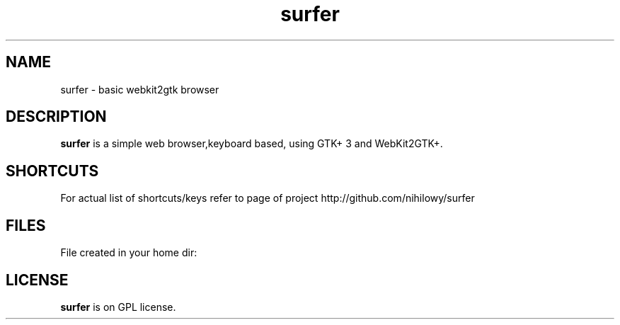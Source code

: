 .TH surfer 1 "2017-1-1" "surfer" "User Commands"
.\" --------------------------------------------------------------------
.SH NAME
surfer \- basic  webkit2gtk browser
.\" --------------------------------------------------------------------
.SH DESCRIPTION
\fBsurfer\fP is a simple web browser,keyboard based, using GTK+ 3 and WebKit2GTK+.
.\" --------------------------------------------------------------------

.SH SHORTCUTS

For actual list of shortcuts/keys refer to page of project http://github.com/nihilowy/surfer
.\" --------------------------------------------------------------------

.SH FILES
File created in your home dir:
.fav - file with bookmarks
.cookies - directory for cookies
.\" --------------------------------------------------------------------
.SH LICENSE
\fBsurfer\fP is on GPL license.
